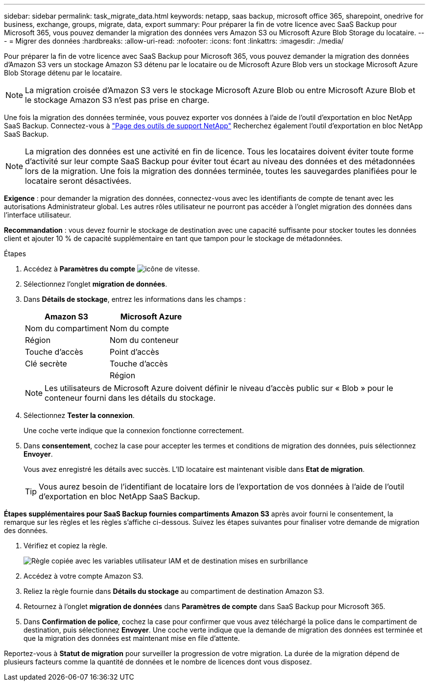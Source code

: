 ---
sidebar: sidebar 
permalink: task_migrate_data.html 
keywords: netapp, saas backup, microsoft office 365, sharepoint, onedrive for business, exchange, groups, migrate, data, export 
summary: Pour préparer la fin de votre licence avec SaaS Backup pour Microsoft 365, vous pouvez demander la migration des données vers Amazon S3 ou Microsoft Azure Blob Storage du locataire. 
---
= Migrer des données
:hardbreaks:
:allow-uri-read: 
:nofooter: 
:icons: font
:linkattrs: 
:imagesdir: ./media/


[role="lead"]
Pour préparer la fin de votre licence avec SaaS Backup pour Microsoft 365, vous pouvez demander la migration des données d'Amazon S3 vers un stockage Amazon S3 détenu par le locataire ou de Microsoft Azure Blob vers un stockage Microsoft Azure Blob Storage détenu par le locataire.


NOTE: La migration croisée d'Amazon S3 vers le stockage Microsoft Azure Blob ou entre Microsoft Azure Blob et le stockage Amazon S3 n'est pas prise en charge.

Une fois la migration des données terminée, vous pouvez exporter vos données à l'aide de l'outil d'exportation en bloc NetApp SaaS Backup. Connectez-vous à link:https://mysupport.netapp.com/site/tools["Page des outils de support NetApp"] Recherchez également l'outil d'exportation en bloc NetApp SaaS Backup.


NOTE: La migration des données est une activité en fin de licence. Tous les locataires doivent éviter toute forme d'activité sur leur compte SaaS Backup pour éviter tout écart au niveau des données et des métadonnées lors de la migration. Une fois la migration des données terminée, toutes les sauvegardes planifiées pour le locataire seront désactivées.

*Exigence* : pour demander la migration des données, connectez-vous avec les identifiants de compte de tenant avec les autorisations Administrateur global. Les autres rôles utilisateur ne pourront pas accéder à l'onglet migration des données dans l'interface utilisateur.

*Recommandation* : vous devez fournir le stockage de destination avec une capacité suffisante pour stocker toutes les données client et ajouter 10 % de capacité supplémentaire en tant que tampon pour le stockage de métadonnées.

.Étapes
. Accédez à *Paramètres du compte* image:gear_icon.png["icône de vitesse"].
. Sélectionnez l'onglet *migration de données*.
. Dans *Détails de stockage*, entrez les informations dans les champs :
+
[cols="20,20"]
|===
| Amazon S3 | Microsoft Azure 


| Nom du compartiment | Nom du compte 


| Région | Nom du conteneur 


| Touche d'accès | Point d'accès 


| Clé secrète | Touche d'accès 


|  | Région 
|===
+

NOTE: Les utilisateurs de Microsoft Azure doivent définir le niveau d'accès public sur « Blob » pour le conteneur fourni dans les détails du stockage.

. Sélectionnez *Tester la connexion*.
+
Une coche verte indique que la connexion fonctionne correctement.

. Dans *consentement*, cochez la case pour accepter les termes et conditions de migration des données, puis sélectionnez *Envoyer*.
+
Vous avez enregistré les détails avec succès. L'ID locataire est maintenant visible dans *Etat de migration*.

+

TIP: Vous aurez besoin de l'identifiant de locataire lors de l'exportation de vos données à l'aide de l'outil d'exportation en bloc NetApp SaaS Backup.



*Étapes supplémentaires pour SaaS Backup fournies compartiments Amazon S3* après avoir fourni le consentement, la remarque sur les règles et les règles s'affiche ci-dessous. Suivez les étapes suivantes pour finaliser votre demande de migration des données.

. Vérifiez et copiez la règle.
+
image:policy-note-variables.png["Règle copiée avec les variables utilisateur IAM et de destination mises en surbrillance"]

. Accédez à votre compte Amazon S3.
. Reliez la règle fournie dans *Détails du stockage* au compartiment de destination Amazon S3.
. Retournez à l'onglet *migration de données* dans *Paramètres de compte* dans SaaS Backup pour Microsoft 365.
. Dans *Confirmation de police*, cochez la case pour confirmer que vous avez téléchargé la police dans le compartiment de destination, puis sélectionnez *Envoyer*. Une coche verte indique que la demande de migration des données est terminée et que la migration des données est maintenant mise en file d'attente.


Reportez-vous à *Statut de migration* pour surveiller la progression de votre migration. La durée de la migration dépend de plusieurs facteurs comme la quantité de données et le nombre de licences dont vous disposez.
